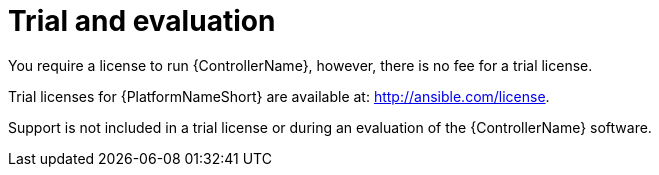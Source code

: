 [id="ref-controller-trial-evaluation"]

= Trial and evaluation
You require a license to run {ControllerName}, however, there is no fee for a trial license.

Trial licenses for {PlatformNameShort} are available at: http://ansible.com/license.

Support is not included in a trial license or during an evaluation of the {ControllerName} software.